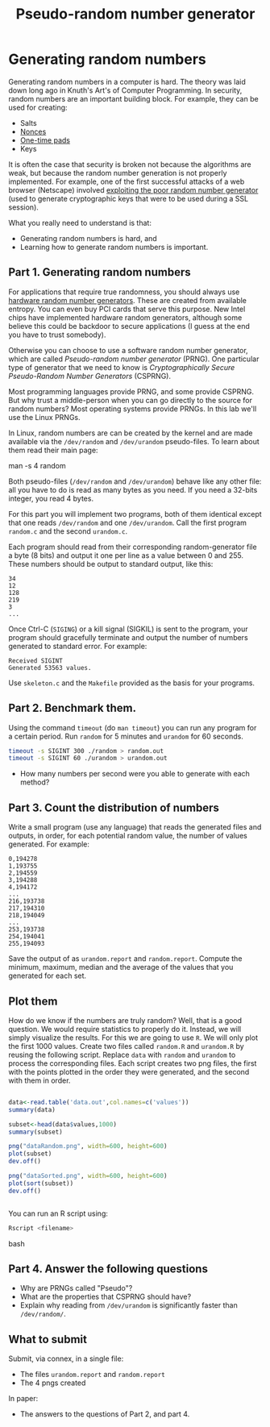 #+STARTUP: showall
#+STARTUP: lognotestate
#+TAGS:
#+SEQ_TODO: TODO STARTED DONE DEFERRED CANCELLED | WAITING DELEGATED APPT
#+DRAWERS: HIDDEN STATE
#+TITLE: Pseudo-random number generator 
#+CATEGORY: todo

* Generating random numbers

Generating random numbers in a computer is hard. The theory was laid down long ago in Knuth's Art's of Computer Programming. In security, random numbers are an important building block.
For example, they can be used for creating:

- Salts
- [[http://en.wikipedia.org/wiki/Cryptographic_nonce][Nonces]]
- [[http://en.wikipedia.org/wiki/One-time_pad][One-time pads]]
- Keys

It is often the case that security is broken not because the algorithms are weak, but because the random number generation is not properly implemented. For
example, one of the first successful attacks of a web browser (Netscape) involved [[http://www.cs.berkeley.edu/~daw/papers/ddj-netscape.html][exploiting the poor random number generator]] (used to generate cryptographic
keys that were to be used during a SSL session).

What you really need to understand is that:

- Generating random numbers is hard, and
- Learning how to generate random numbers is important.

** Part 1. Generating random numbers

For applications that require true randomness, you should always use [[http://en.wikipedia.org/wiki/Hardware_random_number_generator][hardware random number generators]]. These are created from available entropy. You can even
buy PCI cards that serve this purpose. New Intel chips have implemented hardware random generators, although some believe this could be backdoor to secure
applications (I guess at the end you have to trust somebody).

Otherwise you can choose to use a software random number generator, which are called /Pseudo-random number generator/ (PRNG).  One particular type of generator that we
 need to know is /Cryptographically Secure Pseudo-Random Number Generators/ (CSPRNG).

Most programming languages provide PRNG, and some provide CSPRNG. But why trust a middle-person when you can go directly to the source for random numbers? Most
operating systems provide PRNGs. In this lab we'll use the Linux PRNGs.

In Linux, random numbers are can be created by the kernel and are made available via the =/dev/random= and =/dev/urandom= pseudo-files. To learn about them read their main
page:

#+being_code
man -s 4 random
#+end_code

Both pseudo-files (=/dev/random= and =/dev/urandom=) behave like any other file: all you have to do is read as many bytes as you need. If you need a 32-bits
integer, you read 4 bytes.

For this part you will implement two programs, both of them identical except that one reads =/dev/random= and one =/dev/urandom=. Call the first program
=random.c= and the second =urandom.c=.

Each program should read from their corresponding random-generator file a byte (8 bits) and output it one per line as a value between 0 and 255. These numbers should be output to standard output, like this:

#+begin_example
34
12
128
219
3
...
#+end_example

Once Ctrl-C (=SIGING=) or a kill signal (SIGKIL) is sent to the program, your program should gracefully terminate and output the number of numbers generated to
standard error. For example:

#+begin_example
Received SIGINT
Generated 53563 values.
#+end_example

Use =skeleton.c= and the =Makefile= provided as the basis for your programs. 

** Part 2. Benchmark them.

Using the command =timeout= (do =man timeout=) you can run any program for a certain period. Run =random= for 5 minutes  and =urandom= for 60 seconds.

#+begin_src bash
timeout -s SIGINT 300 ./random > random.out 
timeout -s SIGINT 60 ./urandom > urandom.out
#+end_src

- How many numbers per second were you able to generate with each method?

** Part 3. Count the distribution of numbers

Write a small program (use any language) that reads the generated files and outputs, in order, for each potential random value, the number of values generated. For example:

#+begin_example
0,194278
1,193755
2,194559
3,194288
4,194172
...
216,193738
217,194310
218,194049
...
253,193738
254,194041
255,194093
#+end_example

Save the output of as =urandom.report= and =random.report=. Compute the minimum, maximum, median and the average of the values that you generated for each set.


** Plot them

How do we know if the numbers are truly random? Well, that is a good question. We would require statistics to properly do it. Instead, we will simply visualize
the results. For this we are going to use =R=. We will only plot the first 1000 values.  Create two files called =random.R= and =urandom.R= by reusing the
following script. Replace =data= with =random= and =urandom= to process the corresponding files.  Each script creates two png files, the first with the points
plotted in the order they were generated, and the second with them in order.

#+begin_src R 

data<-read.table('data.out',col.names=c('values'))
summary(data)

subset<-head(data$values,1000)
summary(subset)

png("dataRandom.png", width=600, height=600)
plot(subset)
dev.off()

png("dataSorted.png", width=600, height=600)
plot(sort(subset))
dev.off()


#+end_src

You can run an R script using:

#+begin_src bash
Rscript <filename>
#+end_src bash


** Part 4. Answer the following questions

- Why are PRNGs called "Pseudo"?
- What are the properties that CSPRNG should have?
- Explain why reading from =/dev/urandom= is significantly faster than =/dev/random/=.


** What to submit

Submit, via connex, in a single file:

- The files =urandom.report= and =random.report=
- The 4 pngs created

In paper:

- The answers to the questions of Part 2, and part 4.

